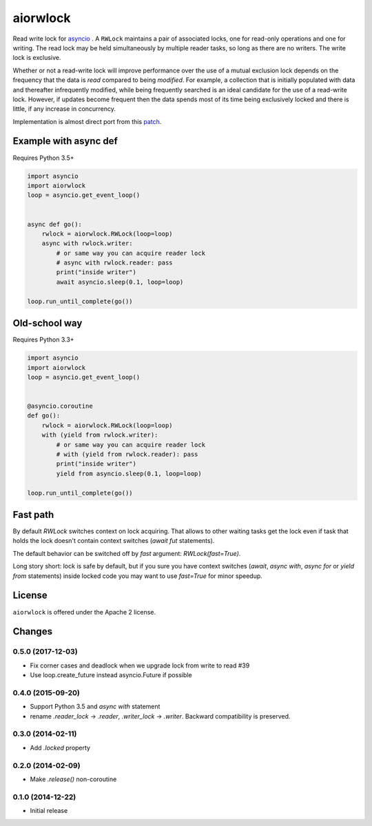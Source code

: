 aiorwlock
=========
.. image:: https://travis-ci.org/aio-libs/aiorwlock.svg?branch=master
    :target: https://travis-ci.org/aio-libs/aiorwlock
.. image:: https://coveralls.io/repos/jettify/aiorwlock/badge.png?branch=master
    :target: https://coveralls.io/r/aio-libs/aiorwlock?branch=master
.. image:: https://badges.gitter.im/Join%20Chat.svg
    :target: https://gitter.im/aio-libs/Lobby
    :alt: Chat on Gitter

Read write lock for asyncio_ . A ``RWLock`` maintains a pair of associated
locks, one for read-only operations and one for writing. The read lock may be
held simultaneously by multiple reader tasks, so long as there are
no writers. The write lock is exclusive.

Whether or not a read-write lock will improve performance over the use of
a mutual exclusion lock depends on the frequency that the data is *read*
compared to being *modified*. For example, a collection that is initially
populated with data and thereafter infrequently modified, while being
frequently searched is an ideal candidate for the use of a read-write lock.
However, if updates become frequent then the data spends most of its time
being exclusively locked and there is little, if any increase in concurrency.


Implementation is almost direct port from this patch_.


Example with async def
----------------------

Requires Python 3.5+

.. code:: python

    import asyncio
    import aiorwlock
    loop = asyncio.get_event_loop()


    async def go():
        rwlock = aiorwlock.RWLock(loop=loop)
        async with rwlock.writer:
            # or same way you can acquire reader lock
            # async with rwlock.reader: pass
            print("inside writer")
            await asyncio.sleep(0.1, loop=loop)

    loop.run_until_complete(go())

Old-school way
--------------

Requires Python 3.3+

.. code:: python

    import asyncio
    import aiorwlock
    loop = asyncio.get_event_loop()


    @asyncio.coroutine
    def go():
        rwlock = aiorwlock.RWLock(loop=loop)
        with (yield from rwlock.writer):
            # or same way you can acquire reader lock
            # with (yield from rwlock.reader): pass
            print("inside writer")
            yield from asyncio.sleep(0.1, loop=loop)

    loop.run_until_complete(go())


Fast path
---------

By default `RWLock` switches context on lock acquiring. That allows to
other waiting tasks get the lock even if task that holds the lock
doesn't contain context switches (`await fut` statements).

The default behavior can be switched off by `fast` argument:
`RWLock(fast=True)`.

Long story short:  lock is safe by  default, but if you  sure you have
context switches (`await`,  `async with`, `async for`  or `yield from`
statements) inside  locked code  you may want  to use  `fast=True` for
minor speedup.


License
-------

``aiorwlock`` is offered under the Apache 2 license.


.. _asyncio: http://docs.python.org/3.4/library/asyncio.html
.. _patch: http://bugs.python.org/issue8800

Changes
-------

0.5.0 (2017-12-03)
^^^^^^^^^^^^^^^^^^

* Fix corner cases and deadlock when we upgrade lock from write to
  read #39

* Use loop.create_future instead asyncio.Future if possible

0.4.0 (2015-09-20)
^^^^^^^^^^^^^^^^^^

* Support Python 3.5 and `async with` statement

* rename `.reader_lock` -> `.reader`, `.writer_lock` ->
  `.writer`. Backward compatibility is preserved.

0.3.0 (2014-02-11)
^^^^^^^^^^^^^^^^^^

* Add `.locked` property

0.2.0 (2014-02-09)
^^^^^^^^^^^^^^^^^^

* Make `.release()` non-coroutine


0.1.0 (2014-12-22)
^^^^^^^^^^^^^^^^^^

* Initial release

